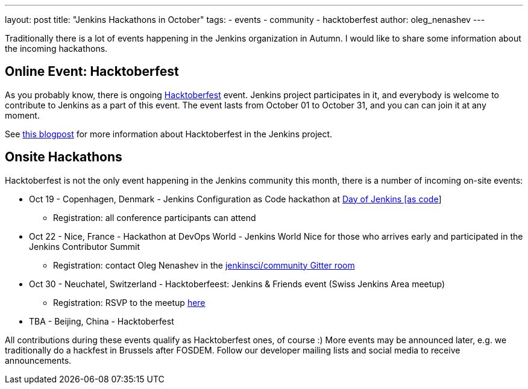 ---
layout: post
title: "Jenkins Hackathons in October"
tags:
- events
- community
- hacktoberfest
author: oleg_nenashev
---

Traditionally there is a lot of events happening in the Jenkins organization in Autumn.
I would like to share some information about the incoming hackathons.

== Online Event: Hacktoberfest

As you probably know, there is ongoing link:https://hacktoberfest.digitalocean.com/[Hacktoberfest] event.
Jenkins project participates in it, and everybody is welcome to contribute to Jenkins as a part of this event.
The event lasts from October 01 to October 31,
and you can can join it at any moment.

See link:/blog/2018/10/01/hacktoberfest/[this blogpost] for more information about Hacktoberfest in the Jenkins project.

== Onsite Hackathons

Hacktoberfest is not the only event happening in the Jenkins community this month,
there is a number of incoming on-site events:

* Oct 19 - Copenhagen, Denmark - Jenkins Configuration as Code hackathon at link:https://www.code-conf.com/2018/day-of-jenkins-as-code/[Day of Jenkins [as code]]
** Registration: all conference participants can attend
* Oct 22 - Nice, France - Hackathon at DevOps World - Jenkins World Nice for those who arrives early and participated in the Jenkins Contributor Summit
** Registration: contact Oleg Nenashev in the link:https://gitter.im/jenkinsci/jenkins-community[jenkinsci/community Gitter room]
* Oct 30 - Neuchatel, Switzerland - Hacktoberfeest: Jenkins & Friends event (Swiss Jenkins Area meetup)
** Registration: RSVP to the meetup link:https://www.meetup.com/Swiss-Jenkins-Area-Meetup/events/255345695/[here]
* TBA - Beijing, China - Hacktoberfest

All contributions during these events qualify as Hacktoberfest ones, of course :)
More events may be announced later, e.g. we traditionally do a hackfest in Brussels after FOSDEM.
Follow our developer mailing lists and social media to receive announcements.
